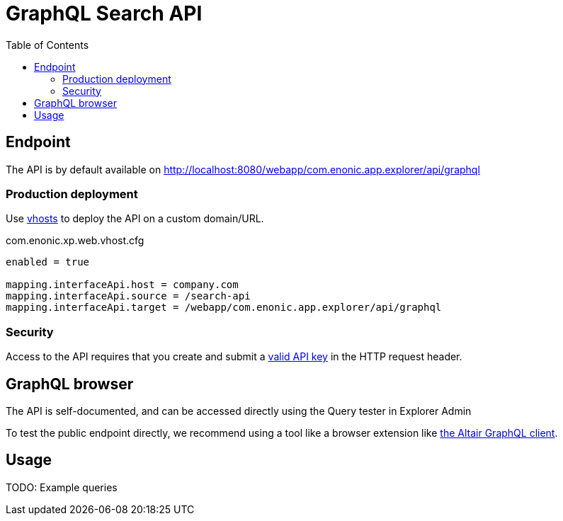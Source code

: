 = GraphQL Search API
:toc: right
:toclevels: 4

== Endpoint

The API is by default available on http://localhost:8080/webapp/com.enonic.app.explorer/api/graphql

=== Production deployment

Use https://developer.enonic.com/docs/xp/stable/deployment/vhosts[vhosts] to deploy the API on a custom domain/URL.

.com.enonic.xp.web.vhost.cfg
[source,cfg]
----
enabled = true

mapping.interfaceApi.host = company.com
mapping.interfaceApi.source = /search-api
mapping.interfaceApi.target = /webapp/com.enonic.app.explorer/api/graphql
----

=== Security

Access to the API requires that you create and submit a <<keys#, valid API key>> in the HTTP request header.

== GraphQL browser

The API is self-documented, and can be accessed directly using the Query tester in Explorer Admin

To test the public endpoint directly, we recommend using a tool like a browser extension like https://chrome.google.com/webstore/detail/altair-graphql-client/flnheeellpciglgpaodhkhmapeljopja[the Altair GraphQL client]. 

== Usage

TODO: Example queries
